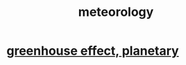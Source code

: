 :PROPERTIES:
:ID:       87e4aa2a-ed78-4fc4-b599-5d61c302ff19
:ROAM_ALIASES: "weather <- meteorology" "atmosphere <- meteorology"
:END:
#+title: meteorology
* [[id:6ab4d293-1c72-4696-9e5a-458598effc25][greenhouse effect, planetary]]
